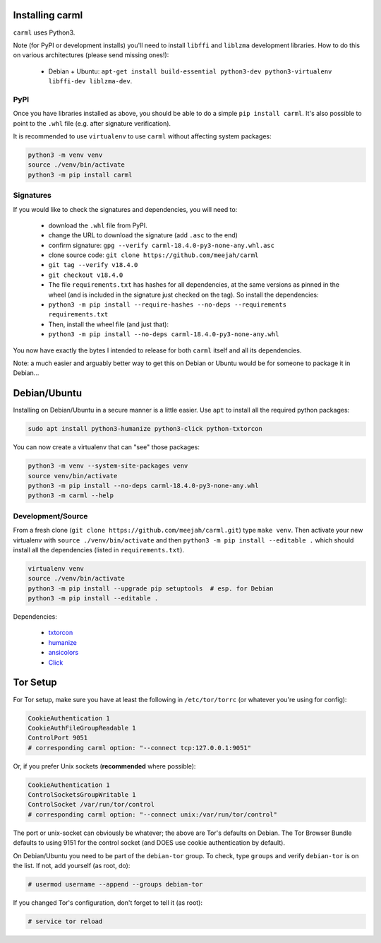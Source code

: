 Installing carml
----------------

``carml`` uses Python3.

Note (for PyPI or development installs) you'll need to install
``libffi`` and ``liblzma`` development libraries. How to do this on
various architectures (please send missing ones!):

 * Debian + Ubuntu: ``apt-get install build-essential python3-dev python3-virtualenv libffi-dev liblzma-dev``.


PyPI
====

Once you have libraries installed as above, you should be able to do a
simple ``pip install carml``. It's also possible to point to the
``.whl`` file (e.g. after signature verification).

It is recommended to use ``virtualenv`` to use ``carml`` without
affecting system packages:

.. sourcecode:: shell-session

    python3 -m venv venv
    source ./venv/bin/activate
    python3 -m pip install carml


Signatures
==========

If you would like to check the signatures and dependencies, you will
need to:

 - download the ``.whl`` file from PyPI.
 - change the URL to download the signature (add ``.asc`` to the end)
 - confirm signature: ``gpg --verify carml-18.4.0-py3-none-any.whl.asc``
 - clone source code: ``git clone https://github.com/meejah/carml``
 - ``git tag --verify v18.4.0``
 - ``git checkout v18.4.0``
 - The file ``requirements.txt`` has hashes for all dependencies, at
   the same versions as pinned in the wheel (and is included in the
   signature just checked on the tag). So install the dependencies:
 - ``python3 -m pip install --require-hashes --no-deps --requirements requirements.txt``
 - Then, install the wheel file (and just that):
 - ``python3 -m pip install --no-deps carml-18.4.0-py3-none-any.whl``

You now have exactly the bytes I intended to release for both
``carml`` itself and all its dependencies.

Note: a much easier and arguably better way to get this on Debian or
Ubuntu would be for someone to package it in Debian...


Debian/Ubuntu
-------------

Installing on Debian/Ubuntu in a secure manner is a little easier. Use
``apt`` to install all the required python packages:

.. sourcecode:: shell-session

    sudo apt install python3-humanize python3-click python-txtorcon

You can now create a virtualenv that can "see" those packages:

.. sourcecode:: shell-session

    python3 -m venv --system-site-packages venv
    source venv/bin/activate
    python3 -m pip install --no-deps carml-18.4.0-py3-none-any.whl
    python3 -m carml --help


Development/Source
==================

From a fresh clone (``git clone https://github.com/meejah/carml.git``)
type ``make venv``. Then activate your new virtualenv with ``source
./venv/bin/activate`` and then ``python3 -m pip install --editable .`` which
should install all the dependencies (listed in ``requirements.txt``).

.. sourcecode:: shell-session

   virtualenv venv
   source ./venv/bin/activate
   python3 -m pip install --upgrade pip setuptools  # esp. for Debian
   python3 -m pip install --editable .

Dependencies:

 * `txtorcon <https://txtorcon.readthedocs.org>`_
 * `humanize <https://github.com/jmoiron/humanize>`_
 * `ansicolors <https://github.com/verigak/colors/>`_
 * `Click <https://click.palletsprojects.com/>`_


Tor Setup
---------

For Tor setup, make sure you have at least the following in
``/etc/tor/torrc`` (or whatever you're using for config):

.. code-block:: linux-config

    CookieAuthentication 1
    CookieAuthFileGroupReadable 1
    ControlPort 9051
    # corresponding carml option: "--connect tcp:127.0.0.1:9051"

Or, if you prefer Unix sockets (**recommended** where possible):

.. code-block:: linux-config

    CookieAuthentication 1
    ControlSocketsGroupWritable 1
    ControlSocket /var/run/tor/control
    # corresponding carml option: "--connect unix:/var/run/tor/control"

The port or unix-socket can obviously be whatever; the above are Tor's
defaults on Debian. The Tor Browser Bundle defaults to using 9151 for
the control socket (and DOES use cookie authentication by default).

On Debian/Ubuntu you need to be part of the ``debian-tor`` group. To
check, type ``groups`` and verify ``debian-tor`` is on the list. If
not, add yourself (as root, do):

.. code-block:: console

    # usermod username --append --groups debian-tor

If you changed Tor's configuration, don't forget to tell it (as
root):

.. code-block:: console

    # service tor reload
